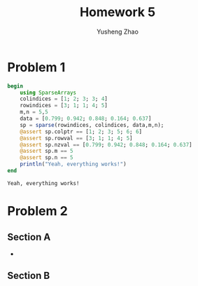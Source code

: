 #+TITLE:  Homework 5
#+AUTHOR: Yusheng Zhao

* Problem 1
    #+begin_src julia :exports both :results output
begin
    using SparseArrays
    colindices = [1; 2; 3; 3; 4]
    rowindices = [3; 1; 1; 4; 5]
    m,n = 5,5
    data = [0.799; 0.942; 0.848; 0.164; 0.637]
    sp = sparse(rowindices, colindices, data,m,n);
    @assert sp.colptr == [1; 2; 3; 5; 6; 6]
    @assert sp.rowval == [3; 1; 1; 4; 5]
    @assert sp.nzval == [0.799; 0.942; 0.848; 0.164; 0.637]
    @assert sp.m == 5
    @assert sp.n == 5
    println("Yeah, everything works!")
end
    #+end_src

    #+RESULTS:
    : Yeah, everything works!


* Problem 2
** Section A
-
** Section B
